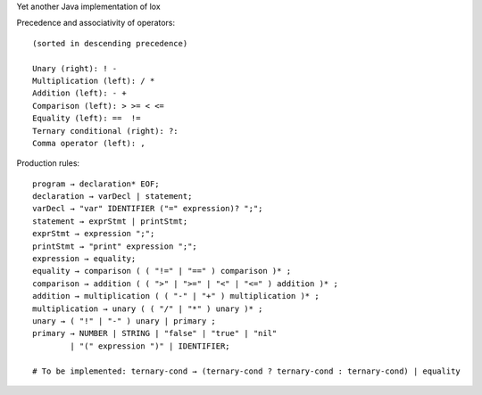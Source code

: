 Yet another Java implementation of lox

Precedence and associativity of operators::

    (sorted in descending precedence)

    Unary (right): ! -
    Multiplication (left): / *
    Addition (left): - +
    Comparison (left): > >= < <=
    Equality (left): ==  !=
    Ternary conditional (right): ?:
    Comma operator (left): ,


Production rules::

    program → declaration* EOF;
    declaration → varDecl | statement;
    varDecl → "var" IDENTIFIER ("=" expression)? ";";
    statement → exprStmt | printStmt;
    exprStmt → expression ";";
    printStmt → "print" expression ";";
    expression → equality;
    equality → comparison ( ( "!=" | "==" ) comparison )* ;
    comparison → addition ( ( ">" | ">=" | "<" | "<=" ) addition )* ;
    addition → multiplication ( ( "-" | "+" ) multiplication )* ;
    multiplication → unary ( ( "/" | "*" ) unary )* ;
    unary → ( "!" | "-" ) unary | primary ;
    primary → NUMBER | STRING | "false" | "true" | "nil"
            | "(" expression ")" | IDENTIFIER;

    # To be implemented: ternary-cond → (ternary-cond ? ternary-cond : ternary-cond) | equality

